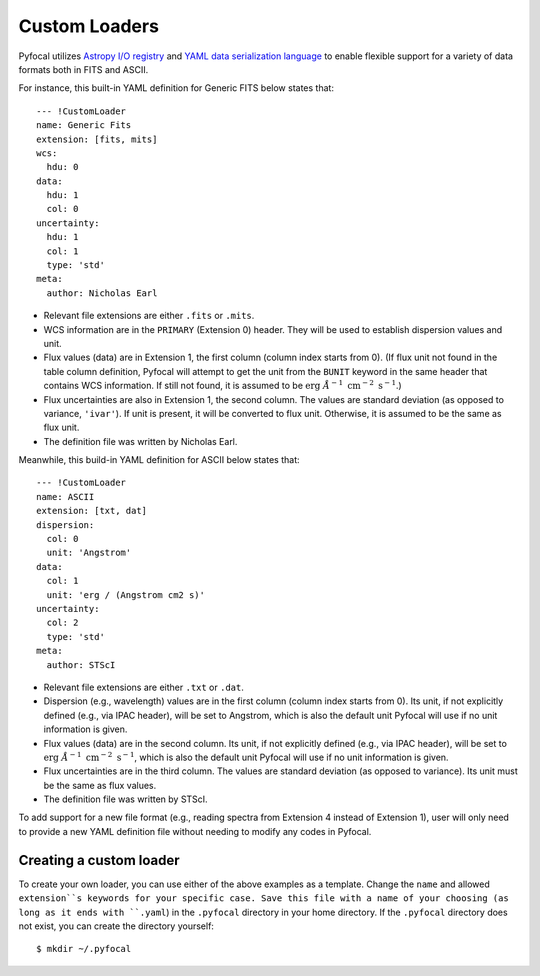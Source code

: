 .. _doc_custom_loaders:

Custom Loaders
==============

Pyfocal utilizes
`Astropy I/O registry <http://docs.astropy.org/en/latest/io/registry.html>`_
and `YAML data serialization language <http://yaml.org/>`_  to enable flexible
support for a variety of data formats both in FITS and ASCII.

For instance, this built-in YAML definition for Generic FITS below states that::

  --- !CustomLoader
  name: Generic Fits
  extension: [fits, mits]
  wcs:
    hdu: 0
  data:
    hdu: 1
    col: 0
  uncertainty:
    hdu: 1
    col: 1
    type: 'std'
  meta:
    author: Nicholas Earl

* Relevant file extensions are either ``.fits`` or ``.mits``.
* WCS information are in the ``PRIMARY`` (Extension 0) header. They will be
  used to establish dispersion values and unit.
* Flux values (data) are in Extension 1, the first column (column index starts
  from 0). (If flux unit not found in the table column definition, Pyfocal
  will attempt to get the unit from the ``BUNIT`` keyword in the same header
  that contains WCS information. If still not found, it is assumed to be
  :math:`\textnormal{erg} \; \AA^{-1} \; \textnormal{cm}^{-2} \; \textnormal{s}^{-1}`.)
* Flux uncertainties are also in Extension 1, the second column. The values are
  standard deviation (as opposed to variance, ``'ivar'``). If unit is present,
  it will be converted to flux unit. Otherwise, it is assumed to be the same
  as flux unit.
* The definition file was written by Nicholas Earl.

Meanwhile, this build-in YAML definition for ASCII below states that::

  --- !CustomLoader
  name: ASCII
  extension: [txt, dat]
  dispersion:
    col: 0
    unit: 'Angstrom'
  data:
    col: 1
    unit: 'erg / (Angstrom cm2 s)'
  uncertainty:
    col: 2
    type: 'std'
  meta:
    author: STScI

* Relevant file extensions are either ``.txt`` or ``.dat``.
* Dispersion (e.g., wavelength) values are in the first column (column index
  starts from 0). Its unit, if not explicitly defined (e.g., via IPAC header),
  will be set to Angstrom, which is also the default unit Pyfocal will use if
  no unit information is given.
* Flux values (data) are in the second column. Its unit, if not explicitly
  defined (e.g., via IPAC header), will be set to
  :math:`\textnormal{erg} \; \AA^{-1} \; \textnormal{cm}^{-2} \; \textnormal{s}^{-1}`,
  which is also the default unit Pyfocal will use if no unit information is
  given.
* Flux uncertainties are in the third column. The values are standard deviation
  (as opposed to variance). Its unit must be the same as flux values.
* The definition file was written by STScI.

To add support for a new file format (e.g., reading spectra from Extension 4
instead of Extension 1), user will only need to provide a new YAML definition
file without needing to modify any codes in Pyfocal.

Creating a custom loader
------------------------

To create your own loader, you can use either of the above examples as a template. Change the ``name`` and allowed
``extension``s keywords for your specific case. Save this file with a name of your choosing (as long as it ends with
``.yaml``) in the ``.pyfocal`` directory in your home directory. If the ``.pyfocal`` directory does not exist, you
can create the directory yourself::

   $ mkdir ~/.pyfocal


